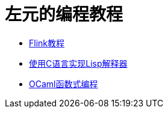 = 左元的编程教程

* link:flink-tutorial.html[Flink教程]
* link:build-lisp.html[使用C语言实现Lisp解释器]
* link:fpinocaml.html[OCaml函数式编程]